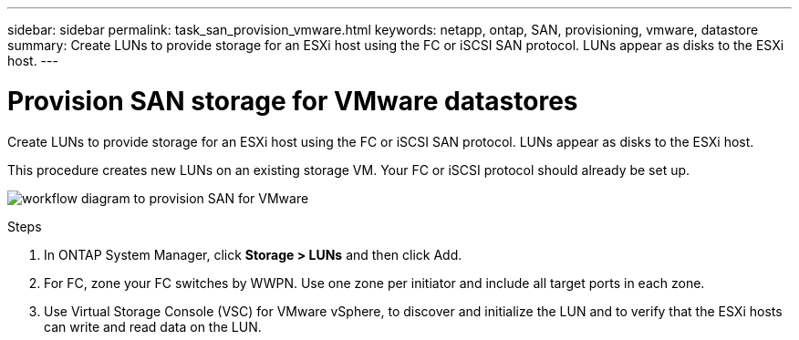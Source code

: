 ---
sidebar: sidebar
permalink: task_san_provision_vmware.html
keywords: netapp, ontap, SAN, provisioning, vmware, datastore
summary: Create LUNs to provide storage for an ESXi host using the FC or iSCSI SAN protocol. LUNs appear as disks to the ESXi host.
---

= Provision SAN storage for VMware datastores
:toc: macro
:toclevels: 1
:hardbreaks:
:nofooter:
:icons: font
:linkattrs:
:imagesdir: ./media/

[.lead]

Create LUNs to provide storage for an ESXi host using the FC or iSCSI SAN protocol. LUNs appear as disks to the ESXi host.

This procedure creates new LUNs on an existing storage VM. Your FC or iSCSI protocol should already be set up.

image:workflow_san_provision_vmware.gif[workflow diagram to provision SAN for VMware]

.Steps

. In ONTAP System Manager, click *Storage > LUNs* and then click Add.

. For FC, zone your FC switches by WWPN. Use one zone per initiator and include all target ports in each zone.

. Use Virtual Storage Console (VSC) for VMware vSphere, to discover and initialize the LUN and to verify that the ESXi hosts can write and read data on the LUN.
